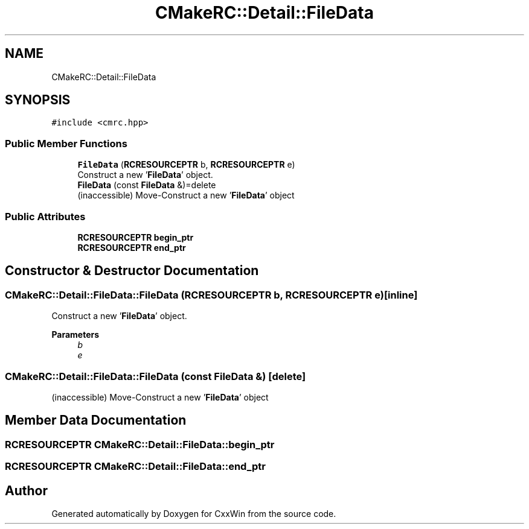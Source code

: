 .TH "CMakeRC::Detail::FileData" 3Version 1.0.1" "CxxWin" \" -*- nroff -*-
.ad l
.nh
.SH NAME
CMakeRC::Detail::FileData
.SH SYNOPSIS
.br
.PP
.PP
\fC#include <cmrc\&.hpp>\fP
.SS "Public Member Functions"

.in +1c
.ti -1c
.RI "\fBFileData\fP (\fBRCRESOURCEPTR\fP b, \fBRCRESOURCEPTR\fP e)"
.br
.RI "Construct a new '\fBFileData\fP' object\&. "
.ti -1c
.RI "\fBFileData\fP (const \fBFileData\fP &)=delete"
.br
.RI "(inaccessible) Move-Construct a new '\fBFileData\fP' object "
.in -1c
.SS "Public Attributes"

.in +1c
.ti -1c
.RI "\fBRCRESOURCEPTR\fP \fBbegin_ptr\fP"
.br
.ti -1c
.RI "\fBRCRESOURCEPTR\fP \fBend_ptr\fP"
.br
.in -1c
.SH "Constructor & Destructor Documentation"
.PP 
.SS "CMakeRC::Detail::FileData::FileData (\fBRCRESOURCEPTR\fP b, \fBRCRESOURCEPTR\fP e)\fC [inline]\fP"

.PP
Construct a new '\fBFileData\fP' object\&. 
.PP
\fBParameters\fP
.RS 4
\fIb\fP 
.br
\fIe\fP 
.RE
.PP

.SS "CMakeRC::Detail::FileData::FileData (const \fBFileData\fP &)\fC [delete]\fP"

.PP
(inaccessible) Move-Construct a new '\fBFileData\fP' object 
.SH "Member Data Documentation"
.PP 
.SS "\fBRCRESOURCEPTR\fP CMakeRC::Detail::FileData::begin_ptr"

.SS "\fBRCRESOURCEPTR\fP CMakeRC::Detail::FileData::end_ptr"


.SH "Author"
.PP 
Generated automatically by Doxygen for CxxWin from the source code\&.
